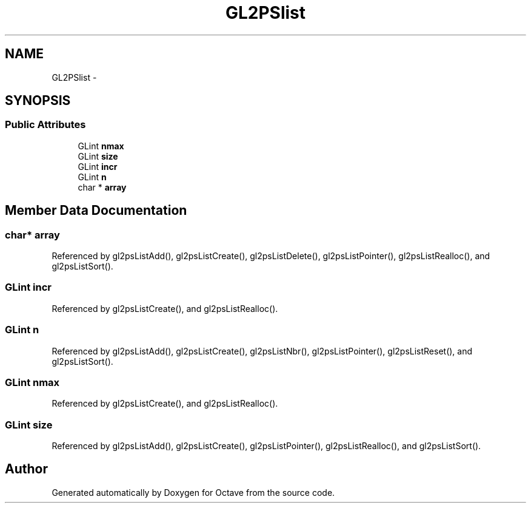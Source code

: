 .TH "GL2PSlist" 3 "Tue Nov 27 2012" "Version 3.2" "Octave" \" -*- nroff -*-
.ad l
.nh
.SH NAME
GL2PSlist \- 
.SH SYNOPSIS
.br
.PP
.SS "Public Attributes"

.in +1c
.ti -1c
.RI "GLint \fBnmax\fP"
.br
.ti -1c
.RI "GLint \fBsize\fP"
.br
.ti -1c
.RI "GLint \fBincr\fP"
.br
.ti -1c
.RI "GLint \fBn\fP"
.br
.ti -1c
.RI "char * \fBarray\fP"
.br
.in -1c
.SH "Member Data Documentation"
.PP 
.SS "char* \fBarray\fP"
.PP
Referenced by gl2psListAdd(), gl2psListCreate(), gl2psListDelete(), gl2psListPointer(), gl2psListRealloc(), and gl2psListSort()\&.
.SS "GLint \fBincr\fP"
.PP
Referenced by gl2psListCreate(), and gl2psListRealloc()\&.
.SS "GLint \fBn\fP"
.PP
Referenced by gl2psListAdd(), gl2psListCreate(), gl2psListNbr(), gl2psListPointer(), gl2psListReset(), and gl2psListSort()\&.
.SS "GLint \fBnmax\fP"
.PP
Referenced by gl2psListCreate(), and gl2psListRealloc()\&.
.SS "GLint \fBsize\fP"
.PP
Referenced by gl2psListAdd(), gl2psListCreate(), gl2psListPointer(), gl2psListRealloc(), and gl2psListSort()\&.

.SH "Author"
.PP 
Generated automatically by Doxygen for Octave from the source code\&.
